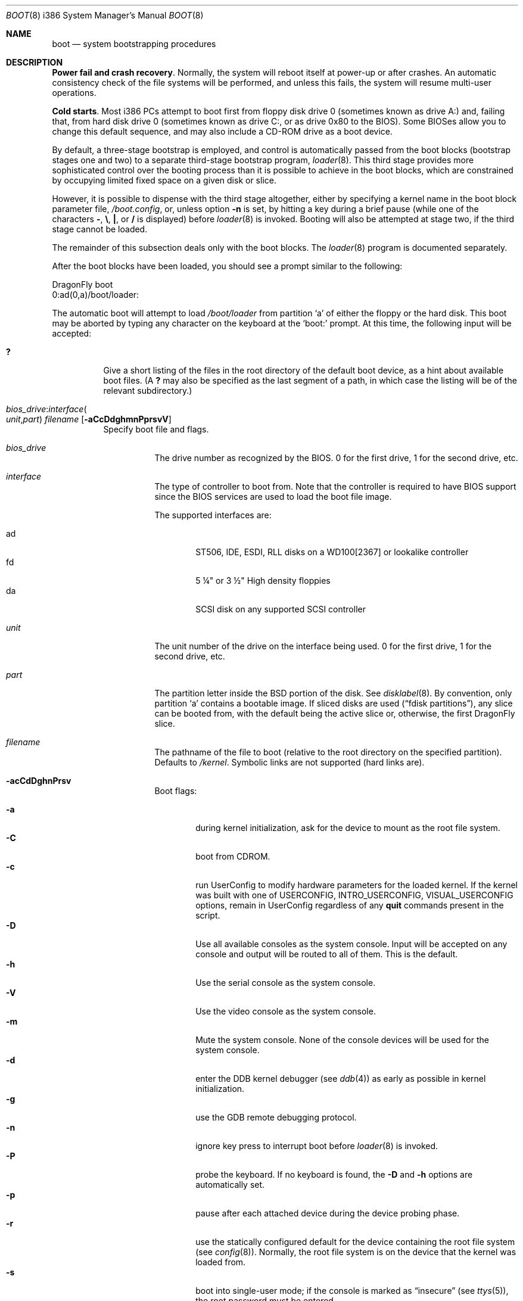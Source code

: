 .\" Copyright (c) 1991, 1993
.\"	The Regents of the University of California.  All rights reserved.
.\"
.\" This code is derived from software written and contributed
.\" to Berkeley by William Jolitz.
.\"
.\" Almost completely rewritten for FreeBSD 2.1 by Joerg Wunsch.
.\"
.\" Substantially revised for FreeBSD 3.1 by Robert Nordier.
.\"
.\" Redistribution and use in source and binary forms, with or without
.\" modification, are permitted provided that the following conditions
.\" are met:
.\" 1. Redistributions of source code must retain the above copyright
.\"    notice, this list of conditions and the following disclaimer.
.\" 2. Redistributions in binary form must reproduce the above copyright
.\"    notice, this list of conditions and the following disclaimer in the
.\"    documentation and/or other materials provided with the distribution.
.\" 3. All advertising materials mentioning features or use of this software
.\"    must display the following acknowledgement:
.\"	This product includes software developed by the University of
.\"	California, Berkeley and its contributors.
.\" 4. Neither the name of the University nor the names of its contributors
.\"    may be used to endorse or promote products derived from this software
.\"    without specific prior written permission.
.\"
.\" THIS SOFTWARE IS PROVIDED BY THE REGENTS AND CONTRIBUTORS ``AS IS'' AND
.\" ANY EXPRESS OR IMPLIED WARRANTIES, INCLUDING, BUT NOT LIMITED TO, THE
.\" IMPLIED WARRANTIES OF MERCHANTABILITY AND FITNESS FOR A PARTICULAR PURPOSE
.\" ARE DISCLAIMED.  IN NO EVENT SHALL THE REGENTS OR CONTRIBUTORS BE LIABLE
.\" FOR ANY DIRECT, INDIRECT, INCIDENTAL, SPECIAL, EXEMPLARY, OR CONSEQUENTIAL
.\" DAMAGES (INCLUDING, BUT NOT LIMITED TO, PROCUREMENT OF SUBSTITUTE GOODS
.\" OR SERVICES; LOSS OF USE, DATA, OR PROFITS; OR BUSINESS INTERRUPTION)
.\" HOWEVER CAUSED AND ON ANY THEORY OF LIABILITY, WHETHER IN CONTRACT, STRICT
.\" LIABILITY, OR TORT (INCLUDING NEGLIGENCE OR OTHERWISE) ARISING IN ANY WAY
.\" OUT OF THE USE OF THIS SOFTWARE, EVEN IF ADVISED OF THE POSSIBILITY OF
.\" SUCH DAMAGE.
.\"
.\"     @(#)boot_i386.8	8.2 (Berkeley) 4/19/94
.\"
.\" $FreeBSD: src/sbin/reboot/boot_i386.8,v 1.23.2.11 2002/04/24 17:47:58 rnordier Exp $
.\" $DragonFly: src/sbin/reboot/boot_pc32.8,v 1.9 2007/04/26 17:35:03 swildner Exp $
.\"
.Dd April 19, 1994
.Dt BOOT 8 i386
.Os
.Sh NAME
.Nm boot
.Nd system bootstrapping procedures
.Sh DESCRIPTION
.Sy Power fail and crash recovery .
Normally, the system will reboot itself at power-up or after crashes.
An automatic consistency check of the file systems will be performed,
and unless this fails, the system will resume multi-user operations.
.Pp
.Sy Cold starts .
Most i386 PCs attempt to boot first from floppy disk drive 0 (sometimes
known as drive A:) and, failing that, from hard disk drive 0 (sometimes
known as drive C:, or as drive 0x80 to the BIOS).  Some BIOSes allow
you to change this default sequence, and may also include a CD-ROM
drive as a boot device.
.Pp
By default, a three-stage bootstrap is employed, and control is
automatically passed from the boot blocks (bootstrap stages one and
two) to a separate third-stage bootstrap program,
.Xr loader 8 .
This third stage provides more sophisticated control over the booting
process than it is possible to achieve in the boot blocks, which are
constrained by occupying limited fixed space on a given disk or slice.
.Pp
However, it is possible to dispense with the third stage altogether,
either by specifying a kernel name in the boot block parameter
file,
.Pa /boot.config ,
or, unless option
.Fl n
is set, by hitting a key during a brief pause (while one of the characters
.Sy - ,
.Sy \e ,
.Sy \&| ,
or
.Sy /
is displayed) before
.Xr loader 8
is invoked.  Booting will also be attempted at stage two, if the
third stage cannot be loaded.
.Pp
The remainder of this subsection deals only with the boot blocks.  The
.Xr loader 8
program is documented separately.
.Pp
After the boot blocks have been loaded,
you should see a prompt similar to the following:
.Bd -literal
DragonFly boot
0:ad(0,a)/boot/loader:
.Ed
.Pp
The automatic boot will attempt to load
.Pa /boot/loader
from partition
.Ql a
of either the floppy or the hard disk.
This boot may be aborted by typing any character on the keyboard
at the
.Ql boot:
prompt.  At this time, the following input will be accepted:
.Bl -tag -width indent
.It Ic \&?
Give a short listing of the files in the root directory of the default
boot device, as a hint about available boot files.  (A
.Ic ?\&
may also be specified as the last segment of a path, in which case
the listing will be of the relevant subdirectory.)
.Pp
.It Xo
.Ar bios_drive : Ns Ar interface Ns Po
.Ar unit , Ns Ar part Pc
.Ar filename
.Op Fl aCcDdghmnPprsvV
.Xc
Specify boot file and flags.
.Bl -tag -width indent
.It Ar bios_drive
The drive number as recognized by the BIOS.
0 for the first drive, 1 for the second drive, etc.
.It Ar interface
The type of controller to boot from.  Note that the controller is required
to have BIOS support since the BIOS services are used to load the
boot file image.
.Pp
The supported interfaces are:
.Pp
.Bl -tag -width "adXX" -compact
.It ad
ST506, IDE, ESDI, RLL disks on a WD100[2367] or lookalike
controller
.It fd
5 \(14" or 3 \(12" High density floppies
.It da
SCSI disk on any supported SCSI controller
.\".It cd
.\"boot from CDROM
.El
.It Ar unit
The unit number of the drive on the interface being used.
0 for the first drive, 1 for the second drive, etc.
.It Ar part
The partition letter inside the
.Bx
portion of the disk.  See
.Xr disklabel 8 .
By convention, only partition
.Ql a
contains a bootable image.  If sliced disks are used
.Pq Dq fdisk partitions ,
any slice can be booted from, with the default being the active slice
or, otherwise, the first
.Dx
slice.
.It Ar filename
The pathname of the file to boot (relative to the root directory
on the specified partition).  Defaults to
.Pa /kernel .
Symbolic links are not supported (hard links are).
.It Fl acCdDghnPrsv
Boot flags:
.Pp
.Bl -tag -width "-CXX" -compact
.It Fl a
during kernel initialization,
ask for the device to mount as the root file system.
.It Fl C
boot from CDROM.
.It Fl c
run UserConfig to modify hardware parameters for the loaded
kernel.  If the kernel was built with one of
.Dv USERCONFIG , INTRO_USERCONFIG , VISUAL_USERCONFIG
options,
remain in UserConfig regardless of any
.Ic quit
commands present in the script.
.It Fl D
Use all available consoles as the system console.  Input will be accepted
on any console and output will be routed to all of them.  This is the
default.
.It Fl h
Use the serial console as the system console.
.It Fl V
Use the video console as the system console.
.It Fl m
Mute the system console.  None of the console devices will be used for the
system console.
.It Fl d
enter the DDB kernel debugger
(see
.Xr ddb 4 )
as early as possible in kernel initialization.
.It Fl g
use the GDB remote debugging protocol.
.It Fl n
ignore key press to interrupt boot before
.Xr loader 8
is invoked.
.It Fl P
probe the keyboard.  If no keyboard is found, the
.Fl D
and
.Fl h
options are automatically set.
.It Fl p
pause after each attached device during the device probing phase.
.It Fl r
use the statically configured default for the device containing the
root file system
(see
.Xr config 8 ) .
Normally, the root file system is on the device
that the kernel was loaded from.
.It Fl s
boot into single-user mode; if the console is marked as
.Dq insecure
(see
.Xr ttys 5 ) ,
the root password must be entered.
.It Fl v
be verbose during device probing (and later).
.El
.El
.El
.Pp
You may put a BIOS drive number, a controller type, a unit number,
a partition, a kernel file name, and any valid option in
.Pa /boot.config
to set defaults.  Enter them in one line just as you type at the
.Ql boot:
prompt.
.Sh FILES
.Bl -tag -width /boot/loader -compact
.It Pa /boot.config
parameters for the boot blocks (optional)
.It Pa /boot/boot1
first stage bootstrap file
.It Pa /boot/boot2
second stage bootstrap file
.It Pa /boot/loader
third stage bootstrap
.It Pa /kernel
default kernel
.It Pa /kernel.old
typical non-default kernel (optional)
.El
.Sh DIAGNOSTICS
When disk-related errors occur, these are reported by the second-stage
bootstrap using the same error codes returned by the BIOS, for example
.Dq Disk error 0x1 (lba=0x12345678) .
Here is a partial list of these error codes:
.Pp
.Bl -tag -width "0x80" -compact
.It 0x1
Invalid argument
.It 0x2
Address mark not found
.It 0x4
Sector not found
.It 0x8
DMA overrun
.It 0x9
DMA attempt across 64K boundary
.It 0xc
Invalid media
.It 0x10
Uncorrectable CRC/ECC error
.It 0x20
Controller failure
.It 0x40
Seek failed
.It 0x80
Timeout
.El
.Pp
.Sy "NOTE" :
On older machines, or otherwise where EDD support (disk packet
interface support) is not available, all boot-related files and
structures (including the kernel) that need to be accessed during the
boot phase must reside on the disk at or below cylinder 1023 (as the
BIOS understands the geometry).  When a
.Dq Disk error 0x1
is reported by the second-stage bootstrap, it generally means that this
requirement has not been adhered to.
.Sh SEE ALSO
.Xr ddb 4 ,
.Xr ttys 5 ,
.Xr boot0cfg 8 ,
.Xr btxld 8 ,
.Xr config 8 ,
.Xr disklabel 8 ,
.Xr halt 8 ,
.Xr loader 8 ,
.Xr reboot 8 ,
.Xr shutdown 8
.Sh BUGS
The
.Xr disklabel 5
format used by this version of
.Bx
is quite
different from that of other architectures.
.Pp
Due to space constraints, the keyboard probe initiated by the
.Fl P
option is simply a test that the BIOS has detected an
.Dq extended
keyboard.  If an
.Dq XT/AT
keyboard (with no F11 and F12 keys, etc.) is attached, the probe will
fail.
.Pp
Some features are not yet documented.
